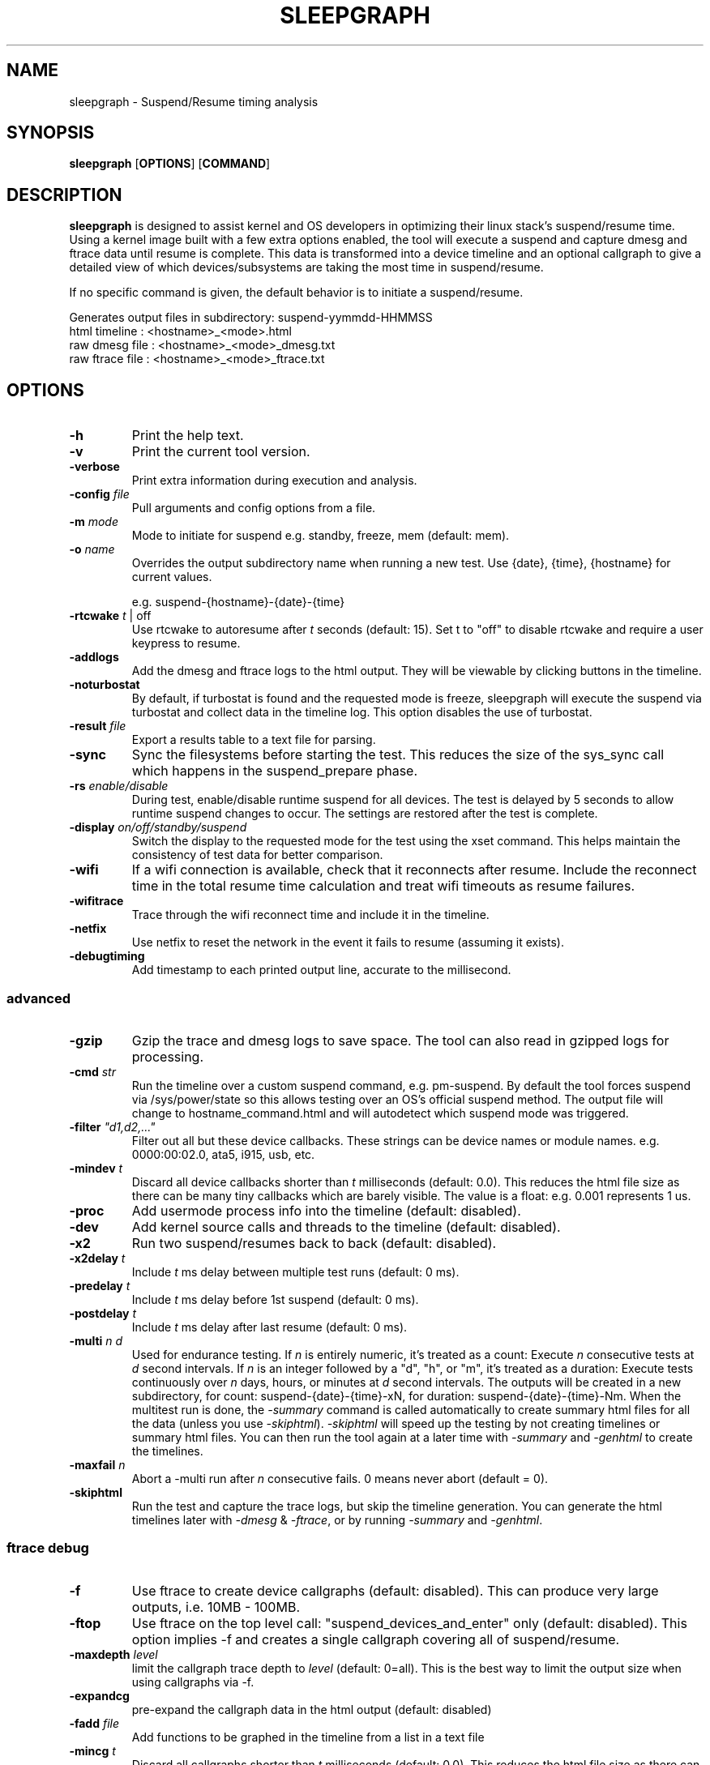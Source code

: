 .TH SLEEPGRAPH 8
.SH NAME
sleepgraph \- Suspend/Resume timing analysis
.SH SYNOPSIS
.ft B
.B sleepgraph
.RB [ OPTIONS ]
.RB [ COMMAND ]
.SH DESCRIPTION
\fBsleepgraph \fP is designed to assist kernel and OS developers
in optimizing their linux stack's suspend/resume time. Using a kernel
image built with a few extra options enabled, the tool will execute a
suspend and capture dmesg and ftrace data until resume is complete.
This data is transformed into a device timeline and an optional
callgraph to give a detailed view of which devices/subsystems are
taking the most time in suspend/resume.
.PP
If no specific command is given, the default behavior is to initiate
a suspend/resume.
.PP
Generates output files in subdirectory: suspend-yymmdd-HHMMSS
   html timeline   :     <hostname>_<mode>.html
   raw dmesg file  :     <hostname>_<mode>_dmesg.txt
   raw ftrace file :     <hostname>_<mode>_ftrace.txt
.SH OPTIONS
.TP
\fB-h\fR
Print the help text.
.TP
\fB-v\fR
Print the current tool version.
.TP
\fB-verbose\fR
Print extra information during execution and analysis.
.TP
\fB-config \fIfile\fR
Pull arguments and config options from a file.
.TP
\fB-m \fImode\fR
Mode to initiate for suspend e.g. standby, freeze, mem (default: mem).
.TP
\fB-o \fIname\fR
Overrides the output subdirectory name when running a new test.
Use {date}, {time}, {hostname} for current values.
.sp
e.g. suspend-{hostname}-{date}-{time}
.TP
\fB-rtcwake \fIt\fR | off
Use rtcwake to autoresume after \fIt\fR seconds (default: 15). Set t to "off" to
disable rtcwake and require a user keypress to resume.
.TP
\fB-addlogs\fR
Add the dmesg and ftrace logs to the html output. They will be viewable by
clicking buttons in the timeline.
.TP
\fB-noturbostat\fR
By default, if turbostat is found and the requested mode is freeze, sleepgraph
will execute the suspend via turbostat and collect data in the timeline log.
This option disables the use of turbostat.
.TP
\fB-result \fIfile\fR
Export a results table to a text file for parsing.
.TP
\fB-sync\fR
Sync the filesystems before starting the test. This reduces the size of
the sys_sync call which happens in the suspend_prepare phase.
.TP
\fB-rs \fIenable/disable\fR
During test, enable/disable runtime suspend for all devices. The test is delayed
by 5 seconds to allow runtime suspend changes to occur. The settings are restored
after the test is complete.
.TP
\fB-display \fIon/off/standby/suspend\fR
Switch the display to the requested mode for the test using the xset command.
This helps maintain the consistency of test data for better comparison.
.TP
\fB-wifi\fR
If a wifi connection is available, check that it reconnects after resume. Include
the reconnect time in the total resume time calculation and treat wifi timeouts
as resume failures.
.TP
\fB-wifitrace\fR
Trace through the wifi reconnect time and include it in the timeline.
.TP
\fB-netfix\fR
Use netfix to reset the network in the event it fails to resume (assuming it exists).
.TP
\fB-debugtiming\fR
Add timestamp to each printed output line, accurate to the millisecond.

.SS "advanced"
.TP
\fB-gzip\fR
Gzip the trace and dmesg logs to save space. The tool can also read in gzipped
logs for processing.
.TP
\fB-cmd \fIstr\fR
Run the timeline over a custom suspend command, e.g. pm-suspend. By default
the tool forces suspend via /sys/power/state so this allows testing over
an OS's official suspend method. The output file will change to
hostname_command.html and will autodetect which suspend mode was triggered.
.TP
\fB-filter \fI"d1,d2,..."\fR
Filter out all but these device callbacks. These strings can be device names
or module names. e.g. 0000:00:02.0, ata5, i915, usb, etc.
.TP
\fB-mindev \fIt\fR
Discard all device callbacks shorter than \fIt\fR milliseconds (default: 0.0).
This reduces the html file size as there can be many tiny callbacks which are barely
visible. The value is a float: e.g. 0.001 represents 1 us.
.TP
\fB-proc\fR
Add usermode process info into the timeline (default: disabled).
.TP
\fB-dev\fR
Add kernel source calls and threads to the timeline (default: disabled).
.TP
\fB-x2\fR
Run two suspend/resumes back to back (default: disabled).
.TP
\fB-x2delay \fIt\fR
Include \fIt\fR ms delay between multiple test runs (default: 0 ms).
.TP
\fB-predelay \fIt\fR
Include \fIt\fR ms delay before 1st suspend (default: 0 ms).
.TP
\fB-postdelay \fIt\fR
Include \fIt\fR ms delay after last resume (default: 0 ms).
.TP
\fB-multi \fIn d\fR
Used for endurance testing. If \fIn\fR is entirely numeric, it's treated as a count:
Execute \fIn\fR consecutive tests at \fId\fR second intervals.
If \fIn\fR is an integer followed by a "d", "h", or "m", it's treated as a duration:
Execute tests continuously over \fIn\fR days, hours, or minutes at \fId\fR second intervals.
The outputs will be created in a new subdirectory, for count: suspend-{date}-{time}-xN,
for duration: suspend-{date}-{time}-Nm. When the multitest run is done, the \fI-summary\fR
command is called automatically to create summary html files for all the data (unless you
use \fI-skiphtml\fR). \fI-skiphtml\fR will speed up the testing by not creating timelines
or summary html files. You can then run the tool again at a later time with \fI-summary\fR
and \fI-genhtml\fR to create the timelines.
.TP
\fB-maxfail \fIn\fR
Abort a -multi run after \fIn\fR consecutive fails. 0 means never abort (default = 0).
.TP
\fB-skiphtml\fR
Run the test and capture the trace logs, but skip the timeline generation.
You can generate the html timelines later with \fI-dmesg\fR & \fI-ftrace\fR, or
by running \fI-summary\fR and \fI-genhtml\fR.

.SS "ftrace debug"
.TP
\fB-f\fR
Use ftrace to create device callgraphs (default: disabled). This can produce
very large outputs, i.e. 10MB - 100MB.
.TP
\fB-ftop\fR
Use ftrace on the top level call: "suspend_devices_and_enter" only (default: disabled).
This option implies -f and creates a single callgraph covering all of suspend/resume.
.TP
\fB-maxdepth \fIlevel\fR
limit the callgraph trace depth to \fIlevel\fR (default: 0=all). This is
the best way to limit the output size when using callgraphs via -f.
.TP
\fB-expandcg\fR
pre-expand the callgraph data in the html output (default: disabled)
.TP
\fB-fadd \fIfile\fR
Add functions to be graphed in the timeline from a list in a text file
.TP
\fB-mincg \fIt\fR
Discard all callgraphs shorter than \fIt\fR milliseconds (default: 0.0).
This reduces the html file size as there can be many tiny callgraphs
which are barely visible in the timeline.
The value is a float: e.g. 0.001 represents 1 us.
.TP
\fB-cgfilter \fI"func1,func2,..."\fR
Reduce callgraph output in the timeline by limiting it certain devices. The
argument can be a single device name or a comma delimited list.
(default: none)
.TP
\fB-cgskip \fIfile\fR
Reduce callgraph timeline size by skipping over uninteresting functions
in the trace, e.g. printk or console_unlock. The functions listed
in this file will show up as empty leaves in the callgraph with only the start/end
times displayed. cgskip.txt is used automatically if found in the path, so
use "off" to disable completely (default: cgskip.txt)
.TP
\fB-cgphase \fIp\fR
Only show callgraph data for phase \fIp\fR (e.g. suspend_late).
.TP
\fB-cgtest \fIn\fR
In an x2 run, only show callgraph data for test \fIn\fR (e.g. 0 or 1).
.TP
\fB-timeprec \fIn\fR
Number of significant digits in timestamps (0:S, [3:ms], 6:us).
.TP
\fB-bufsize \fIN\fR
Set trace buffer size to N kilo-bytes (default: all of free memory up to 3GB)

.SH COMMANDS
.TP
\fB-summary \fIindir\fR
Create a set of summary pages for all tests in \fIindir\fR recursively.
Creates summary.html, summary-issues.html, and summary-devices.html in the current folder.
summary.html is a table of tests with relevant info sorted by kernel/host/mode,
and links to the test html files. It identifies the minimum, maximum, and median
suspend and resume times for you with highlights and links in the header.
summary-issues.html is a list of kernel issues found in dmesg from all the tests.
summary-devices.html is a list of devices and times from all the tests.

Use \fI-genhtml\fR to regenerate any tests with missing html.
.TP
\fB-genhtml\fR
Used with \fI-summary\fR to regenerate any missing html timelines from their
dmesg and ftrace logs. This will require a significant amount of time if there
are thousands of tests.
.TP
\fB-modes\fR
List available suspend modes.
.TP
\fB-status\fR
Test to see if the system is able to run this tool. Use this along
with any options you intend to use to see if they will work.
.TP
\fB-fpdt\fR
Print out the contents of the ACPI Firmware Performance Data Table.
.TP
\fB-wificheck\fR
Print out wifi status and connection details.
.TP
\fB-xon/-xoff/-xstandby/-xsuspend\fR
Test xset by attempting to switch the display to the given mode. This
is the same command which will be issued by \fB-display \fImode\fR.
.TP
\fB-xstat\fR
Get the current DPMS display mode.
.TP
\fB-sysinfo\fR
Print out system info extracted from BIOS. Reads /dev/mem directly instead of going through dmidecode.
.TP
\fB-devinfo\fR
Print out the pm settings of all devices which support runtime suspend.
.TP
\fB-cmdinfo\fR
Print out all the platform data collected from the system that makes it into the logs.
.TP
\fB-flist\fR
Print the list of ftrace functions currently being captured. Functions
that are not available as symbols in the current kernel are shown in red.
By default, the tool traces a list of important suspend/resume functions
in order to better fill out the timeline. If the user has added their own
with -fadd they will also be checked.
.TP
\fB-flistall\fR
Print all ftrace functions capable of being captured. These are all the
possible values you can add to trace via the -fadd argument.
.SS "rebuild"
.TP
\fB-ftrace \fIfile\fR
Create HTML output from an existing ftrace file.
.TP
\fB-dmesg \fIfile\fR
Create HTML output from an existing dmesg file.

.SH EXAMPLES
.SS "simple commands"
Check which suspend modes are currently supported.
.IP
\f(CW$ sleepgraph -modes\fR
.PP
Read the Firmware Performance Data Table (FPDT)
.IP
\f(CW$ sudo sleepgraph -fpdt\fR
.PP
Print out the current USB power topology
.IP
\f(CW$ sleepgraph -usbtopo
.PP
Verify that you can run a command with a set of arguments
.IP
\f(CW$ sudo sleepgraph -f -rtcwake 30 -status
.PP
Generate a summary of all timelines in a particular folder.
.IP
\f(CW$ sleepgraph -summary ~/workspace/myresults/\fR
.PP

.SS "capturing basic timelines"
Execute a mem suspend with a 15 second wakeup. Include the logs in the html.
.IP
\f(CW$ sudo sleepgraph -rtcwake 15 -addlogs\fR
.PP
Execute a standby with a 15 second wakeup. Change the output folder name.
.IP
\f(CW$ sudo sleepgraph -m standby -rtcwake 15 -o "standby-{host}-{date}-{time}"\fR
.PP
Execute a freeze with no wakeup (require keypress). Change output folder name.
.IP
\f(CW$ sudo sleepgraph -m freeze -rtcwake off -o "freeze-{hostname}-{date}-{time}"\fR
.PP

.SS "capturing advanced timelines"
Execute a suspend & include dev mode source calls, limit callbacks to 5ms or larger.
.IP
\f(CW$ sudo sleepgraph -m mem -rtcwake 15 -dev -mindev 5\fR
.PP
Run two suspends back to back, include a 500ms delay before, after, and in between runs.
.IP
\f(CW$ sudo sleepgraph -m mem -rtcwake 15 -x2 -predelay 500 -x2delay 500 -postdelay 500\fR
.PP
Execute a suspend using a custom command.
.IP
\f(CW$ sudo sleepgraph -cmd "echo mem > /sys/power/state" -rtcwake 15\fR
.PP

.SS "endurance testing using -multi"
.PP
Do a batch run of 10 freezes with 30 seconds delay between runs.
.IP
\f(CW$ sudo sleepgraph -m freeze -rtcwake 15 -multi 10 30\fR
.PP
Do a batch run of freezes for 24 hours.
.IP
\f(CW$ sudo sleepgraph -m freeze -rtcwake 15 -multi 24h 0\fR

.SS "adding callgraph data"
Add device callgraphs. Limit the trace depth and only show callgraphs 10ms or larger.
.IP
\f(CW$ sudo sleepgraph -m mem -rtcwake 15 -f -maxdepth 5 -mincg 10\fR
.PP
Capture a full callgraph across all suspend, then filter the html by a single phase.
.IP
\f(CW$ sudo sleepgraph -m mem -rtcwake 15 -f\fR
.IP
\f(CW$ sleepgraph -dmesg host_mem_dmesg.txt -ftrace host_mem_ftrace.txt -f -cgphase resume
.PP

.SS "rebuild timeline from logs"
.PP
Rebuild the html from a previous run's logs, using the same options.
.IP
\f(CW$ sleepgraph -dmesg dmesg.txt -ftrace ftrace.txt -callgraph\fR
.PP
Rebuild the html with different options.
.IP
\f(CW$ sleepgraph -dmesg dmesg.txt -ftrace ftrace.txt -addlogs -srgap\fR

.SH "SEE ALSO"
dmesg(1)
.PP
.SH AUTHOR
.nf
Written by Todd Brandt <todd.e.brandt@linux.intel.com>
